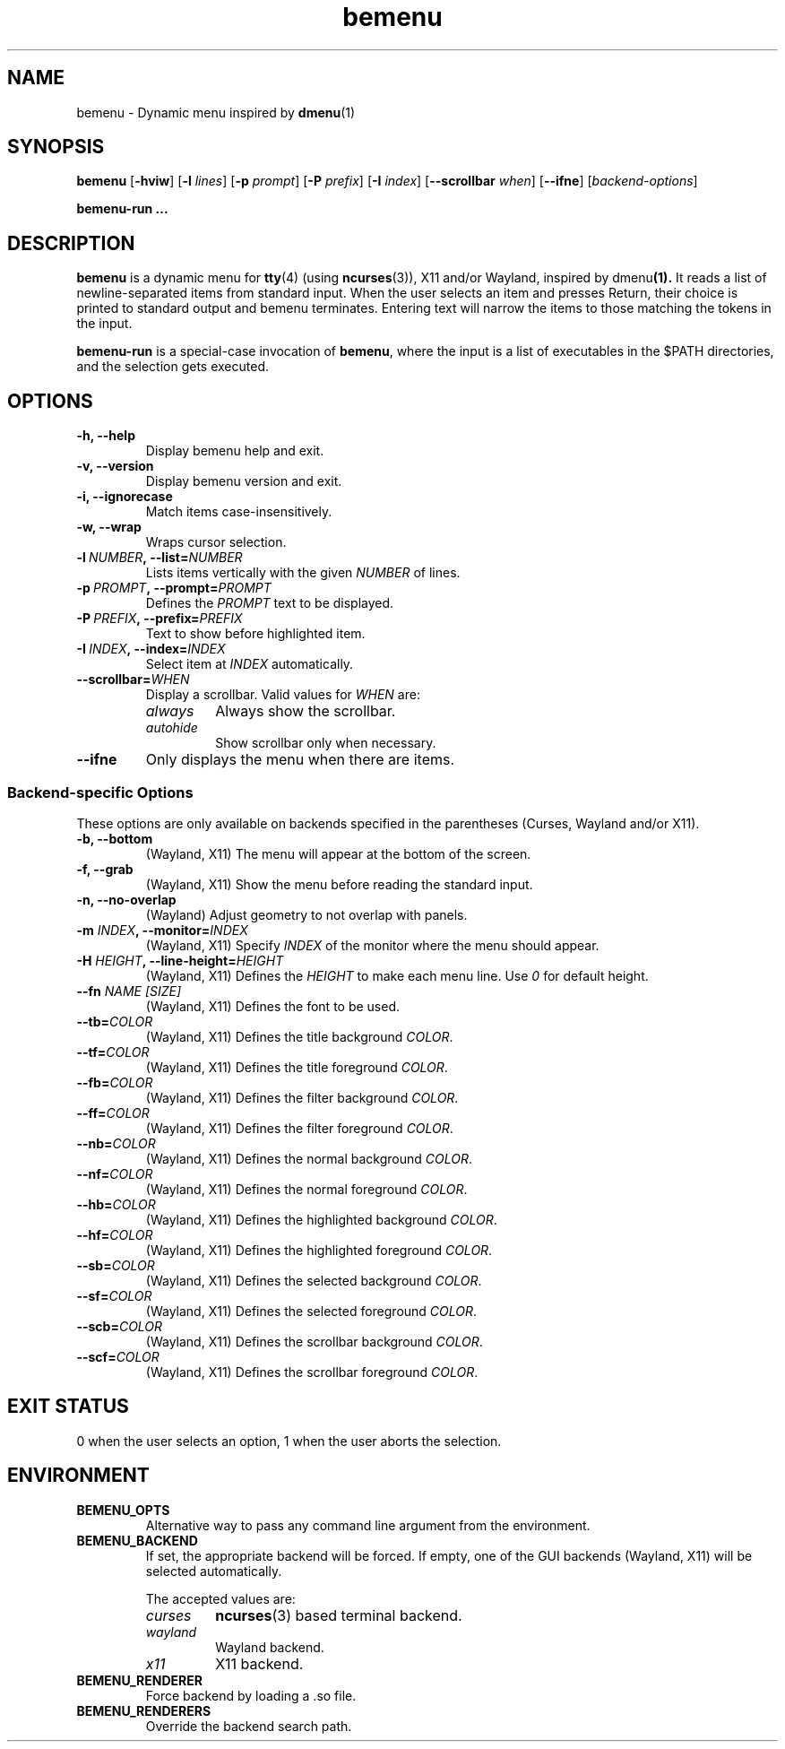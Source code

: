 .TH bemenu 1 2019-08-07

.SH NAME
bemenu \- Dynamic menu inspired by
.BR dmenu (1)

.SH SYNOPSIS
.B bemenu
.RB [ -hviw ]
.RB [ -l
.IR lines ]
.RB [ -p
.IR prompt ]
.RB [ -P
.IR prefix ]
.RB [ -I
.IR index ]
.RB [ --scrollbar
.IR when ]
.RB [ --ifne ]
.RI [ backend-options ]

.B bemenu-run ...

.SH DESCRIPTION
.B bemenu
is a dynamic menu for
.BR tty (4)
(using
.BR ncurses (3)),
X11 and/or Wayland, inspired by
.RB dmenu (1).
It reads a list of newline-separated items from standard input.
When the user selects an item and presses Return,
their choice is printed to standard output and bemenu terminates.
Entering text will narrow the items to those matching the tokens in the input.

.B bemenu-run
is a special-case invocation of
.BR bemenu ,
where the input is a list of executables in the $PATH directories,
and the selection gets executed.

.SH OPTIONS
.TP
.B \-h, \-\-help
Display bemenu help and exit.

.TP
.B \-v, \-\-version
Display bemenu version and exit.

.TP
.B \-i, \-\-ignorecase
Match items case-insensitively.

.TP
.B \-w, \-\-wrap
Wraps cursor selection.

.TP
.BI \-l \ NUMBER ,\ \-\-list= NUMBER
Lists items vertically with the given \fINUMBER\fR of lines.

.TP
.BI \-p \ PROMPT ,\ \-\-prompt= PROMPT
Defines the \fIPROMPT\fR text to be displayed.

.TP
.BI \-P \ PREFIX ,\ \-\-prefix= PREFIX
Text to show before highlighted item.

.TP
.BI \-I \ INDEX ,\ \-\-index= INDEX
Select item at \fIINDEX\fR automatically.

.TP
.BI \-\-scrollbar= WHEN
Display a scrollbar.
Valid values for \fIWHEN\fR are:
.RS
.TP
.I always
Always show the scrollbar.
.TP
.I autohide
Show scrollbar only when necessary.
.RE

.TP
.B \-\-ifne
Only displays the menu when there are items.

.SS Backend-specific Options

These options are only available on backends specified in the parentheses
(Curses, Wayland and/or X11).

.TP
.BR "\-b, \-\-bottom"
(Wayland, X11) The menu will appear at the bottom of the screen.

.TP
.BR "\-f, \-\-grab"
(Wayland, X11) Show the menu before reading the standard input.

.TP
.BR "\-n, \-\-no\-overlap"
(Wayland) Adjust geometry to not overlap with panels.

.TP
.BI \-m " INDEX" ", \-\-monitor=" INDEX
(Wayland, X11) Specify \fIINDEX\fR of the monitor where the menu should appear.

.TP
.BI \-H " HEIGHT" ", \-\-line\-height=" HEIGHT
(Wayland, X11) Defines the \fIHEIGHT\fR to make each menu line. Use \fI0\fR for default height.

.TP
.BI \-\-fn " NAME [SIZE]"
(Wayland, X11) Defines the font to be used.

.TP
.BI \-\-tb= COLOR
(Wayland, X11) Defines the title background \fICOLOR\fR.

.TP
.BI \-\-tf= COLOR
(Wayland, X11) Defines the title foreground \fICOLOR\fR.

.TP
.BI \-\-fb= COLOR
(Wayland, X11) Defines the filter background \fICOLOR\fR.

.TP
.BI \-\-ff= COLOR
(Wayland, X11) Defines the filter foreground \fICOLOR\fR.

.TP
.BI \-\-nb= COLOR
(Wayland, X11) Defines the normal background \fICOLOR\fR.

.TP
.BI \-\-nf= COLOR
(Wayland, X11) Defines the normal foreground \fICOLOR\fR.

.TP
.BI \-\-hb= COLOR
(Wayland, X11) Defines the highlighted background \fICOLOR\fR.

.TP
.BI \-\-hf= COLOR
(Wayland, X11) Defines the highlighted foreground \fICOLOR\fR.

.TP
.BI \-\-sb= COLOR
(Wayland, X11) Defines the selected background \fICOLOR\fR.

.TP
.BI \-\-sf= COLOR
(Wayland, X11) Defines the selected foreground \fICOLOR\fR.

.TP
.BI \-\-scb= COLOR
(Wayland, X11) Defines the scrollbar background \fICOLOR\fR.

.TP
.BI \-\-scf= COLOR
(Wayland, X11) Defines the scrollbar foreground \fICOLOR\fR.

.SH EXIT STATUS

0 when the user selects an option, 1 when the user aborts the selection.

.SH ENVIRONMENT

.TP
.B BEMENU_OPTS
.RS
Alternative way to pass any command line argument from the environment.
.RE

.TP
.B BEMENU_BACKEND
.RS
If set, the appropriate backend will be forced.
If empty, one of the GUI backends (Wayland, X11) will be selected automatically.

The accepted values are:
.TP
.I curses
.BR ncurses (3)
based terminal backend.
.TP
.I wayland
Wayland backend.
.TP
.I x11
X11 backend.
.RE

.TP
.B BEMENU_RENDERER
.RS
Force backend by loading a .so file.
.RE

.TP
.B BEMENU_RENDERERS
.RS
Override the backend search path.
.RE
